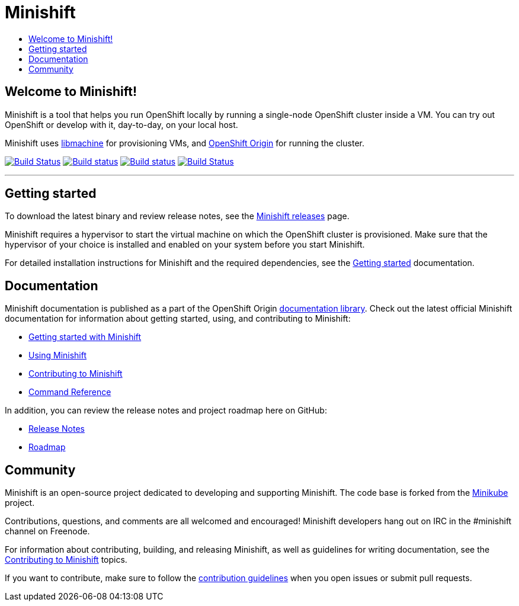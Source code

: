[[minishift]]
= Minishift
:icons:
:toc: macro
:toc-title:
:toclevels: 1

toc::[]

[[welcome-to-minishift]]
== Welcome to Minishift!

Minishift is a tool that helps you run OpenShift locally by running a
single-node OpenShift cluster inside a VM. You can try out OpenShift or
develop with it, day-to-day, on your local host.

Minishift uses https://github.com/docker/machine/tree/master/libmachine[libmachine] for
provisioning VMs, and https://github.com/openshift/origin[OpenShift Origin] for running the cluster.

https://travis-ci.org/minishift/minishift[image:https://secure.travis-ci.org/minishift/minishift.png[Build Status]]
https://ci.appveyor.com/project/hferentschik/minishift-o61ou/branch/master[image:https://ci.appveyor.com/api/projects/status/6wyv1cpd588cm4ce/branch/master?svg=true[Build status]]
https://circleci.com/gh/minishift/minishift/tree/master[image:https://circleci.com/gh/minishift/minishift/tree/master.svg?style=svg[Build status]]
https://ci.centos.org/job/minishift/[image:https://ci.centos.org/buildStatus/icon?job=minishift[Build Status]]

'''''

[[getting-started]]
== Getting started

To download the latest binary and review release notes, see
the https://github.com/minishift/minishift/releases[Minishift releases] page.

Minishift requires a hypervisor to start the virtual machine on which the OpenShift cluster
is provisioned. Make sure that the hypervisor of your choice is installed and enabled on
your system before you start Minishift.

For detailed installation instructions for Minishift and the required dependencies, see
the https://docs.openshift.org/latest/minishift/getting-started/index.html[Getting started] documentation.

[[documentation]]
== Documentation

Minishift documentation is published as a part of the
OpenShift Origin link:https://docs.openshift.org/latest[documentation library].
Check out the latest official Minishift documentation for information about getting started,
using, and contributing to Minishift:

- https://docs.openshift.org/latest/minishift/getting-started/index.html[Getting started with Minishift]
- https://docs.openshift.org/latest/minishift/using/index.html[Using Minishift]
- https://docs.openshift.org/latest/minishift/contributing/index.html[Contributing to Minishift]
- https://docs.openshift.org/latest/minishift/command-ref/minishift.html[Command Reference]

In addition, you can review the release notes and project roadmap here on GitHub:

- https://github.com/minishift/minishift/releases[Release Notes]
- link:./ROADMAP.adoc[Roadmap]

[[community]]
== Community

Minishift is an open-source project dedicated to developing and supporting Minishift.
The code base is forked from the https://github.com/kubernetes/minikube[Minikube] project.

Contributions, questions, and comments are all welcomed and encouraged!
Minishift developers hang out on IRC in the #minishift channel on Freenode.

For information about contributing, building, and releasing Minishift, as well as guidelines for
writing documentation, see the https://docs.openshift.org/latest/minishift/contributing/index.html[Contributing to Minishift] topics.

If you want to contribute, make sure to follow the link:CONTRIBUTING.adoc[contribution guidelines]
when you open issues or submit pull requests.
